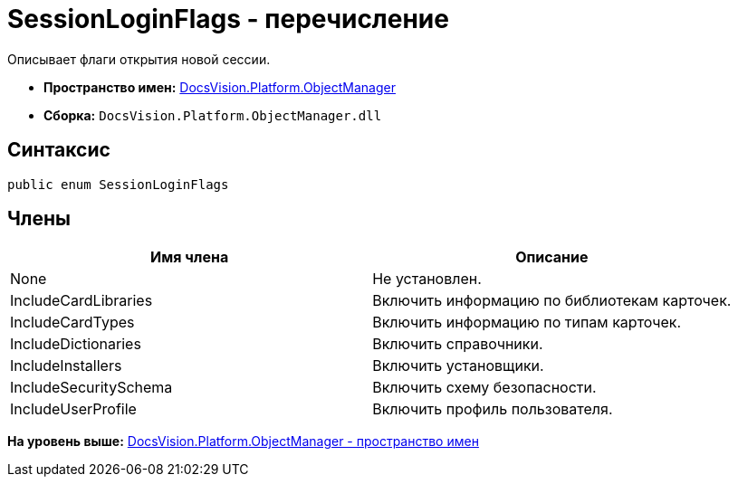 = SessionLoginFlags - перечисление

Описывает флаги открытия новой сессии.

* [.keyword]*Пространство имен:* xref:api/DocsVision/Platform/ObjectManager/ObjectManager_NS.adoc[DocsVision.Platform.ObjectManager]
* [.keyword]*Сборка:* [.ph .filepath]`DocsVision.Platform.ObjectManager.dll`

== Синтаксис

[source,pre,codeblock,language-csharp]
----
public enum SessionLoginFlags
----

== Члены

[cols=",",options="header",]
|===
|Имя члена |Описание
|None |Не установлен.
|IncludeCardLibraries |Включить информацию по библиотекам карточек.
|IncludeCardTypes |Включить информацию по типам карточек.
|IncludeDictionaries |Включить справочники.
|IncludeInstallers |Включить установщики.
|IncludeSecuritySchema |Включить схему безопасности.
|IncludeUserProfile |Включить профиль пользователя.
|===

*На уровень выше:* xref:../../../../api/DocsVision/Platform/ObjectManager/ObjectManager_NS.adoc[DocsVision.Platform.ObjectManager - пространство имен]
